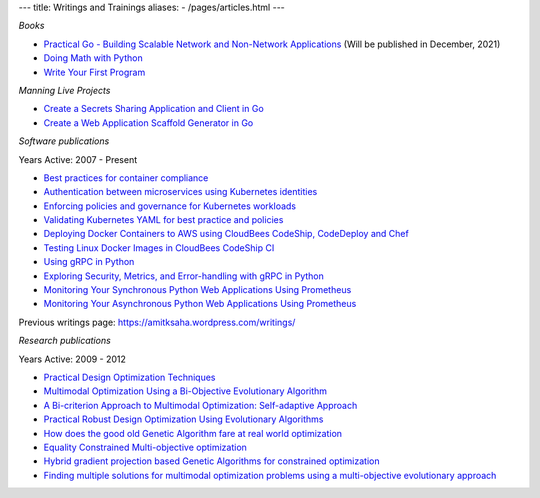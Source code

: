 ---
title: Writings and Trainings
aliases:
- /pages/articles.html
---


*Books*

- `Practical Go - Building Scalable Network and Non-Network Applications <https://practicalgobook.net/>`__ (Will be published in December, 2021)
- `Doing Math with Python <http://doingmathwithpython.github.io>`__
- `Write Your First Program <http://phindia.com/saha/>`__


*Manning Live Projects*

- `Create a Secrets Sharing Application and Client in Go <https://www.manning.com/bundles/secrets-sharing-ser>`__
- `Create a Web Application Scaffold Generator in Go <https://www.manning.com/liveproject/create-a-web-application-scaffold-generator-in-go>`__

*Software publications*

Years Active: 2007 - Present

- `Best practices for container compliance <https://increment.com/containers/container-compliance/>`__
- `Authentication between microservices using Kubernetes identities <https://learnk8s.io/microservices-authentication-kubernetes>`__
- `Enforcing policies and governance for Kubernetes workloads <https://learnk8s.io/kubernetes-policies>`__
- `Validating Kubernetes YAML for best practice and policies <https://learnk8s.io/validating-kubernetes-yaml>`__
- `Deploying Docker Containers to AWS using CloudBees CodeShip, CodeDeploy and Chef <https://rollout.io/blog/deploying-docker-containers-to-aws-using-cloudbees-codeship-codedeploy-and-chef/>`__
- `Testing Linux Docker Images in CloudBees CodeShip CI <https://rollout.io/blog/testing-linux-docker-images-in-cloudbees-codeship-ci/>`__
- `Using gRPC in Python <https://rollout.io/blog/using-grpc-in-python/>`__
- `Exploring Security, Metrics, and Error-handling with gRPC in Python <https://rollout.io/blog/exploring-security-metrics-and-error-handling-with-grpc-in-python/>`__
- `Monitoring Your Synchronous Python Web Applications Using Prometheus <https://rollout.io/blog/monitoring-your-synchronous-python-web-applications-using-prometheus/>`__
- `Monitoring Your Asynchronous Python Web Applications Using Prometheus <https://rollout.io/blog/monitoring-your-asynchronous-python-web-applications-using-prometheus>`__

Previous writings page: https://amitksaha.wordpress.com/writings/

*Research publications*

Years Active: 2009 - 2012

- `Practical Design Optimization Techniques <https://trove.nla.gov.au/work/173982059?q&versionId=252600574>`__
- `Multimodal Optimization Using a Bi-Objective Evolutionary Algorithm <https://www.mitpressjournals.org/doi/10.1162/EVCO_a_00042>`__
- `A Bi-criterion Approach to Multimodal Optimization: Self-adaptive Approach <https://link.springer.com/chapter/10.1007/978-3-642-17298-4_10>`__
- `Practical Robust Design Optimization Using Evolutionary Algorithms <https://asmedigitalcollection.asme.org/mechanicaldesign/article-abstract/133/10/101012/467457/Practical-Robust-Design-Optimization-Using?redirectedFrom=fulltext>`__
- `How does the good old Genetic Algorithm fare at real world optimization <https://dblp.uni-trier.de/rec/html/conf/cec/SahaR11>`__
- `Equality Constrained Multi-objective optimization <https://ieeexplore.ieee.org/document/6256109>`__
- `Hybrid gradient projection based Genetic Algorithms for constrained optimization <https://ieeexplore.ieee.org/document/5586303>`__
- `Finding multiple solutions for multimodal optimization problems using a multi-objective evolutionary approach <https://dl.acm.org/doi/10.1145/1830483.1830568>`__
